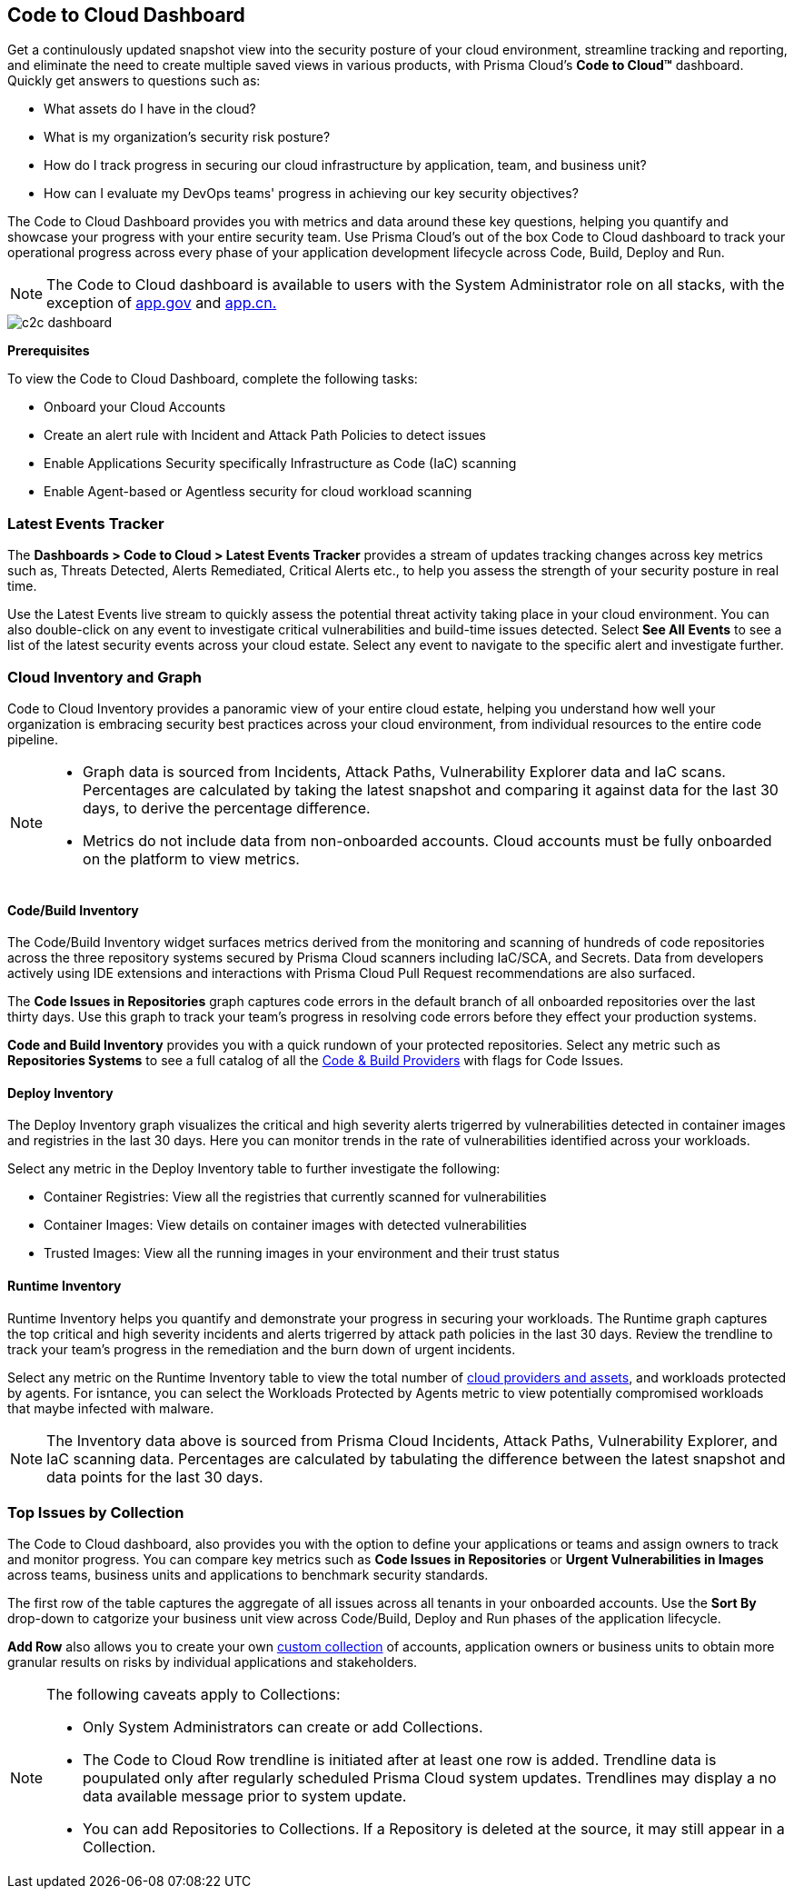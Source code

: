 == Code to Cloud Dashboard

Get a continulously updated snapshot view into the security posture of your cloud environment, streamline tracking and reporting, and eliminate the need to create multiple saved views in various products, with Prisma Cloud’s *Code to Cloud™* dashboard. Quickly get answers to questions such as:

* What assets do I have in the cloud?
* What is my organization's security risk posture?
* How do I track progress in securing our cloud infrastructure by application, team, and business unit?
* How can I evaluate my DevOps teams' progress in achieving our key security objectives?

The Code to Cloud Dashboard provides you with metrics and data around these key questions, helping you quantify and showcase your progress with your entire security team. Use Prisma Cloud's out of the box Code to Cloud dashboard to track your operational progress across every phase of your application development lifecycle across Code, Build, Deploy and Run.

[NOTE]
====
The Code to Cloud dashboard is available to users with the System Administrator role on all stacks, with the exception of http://app.gov[app.gov] and http://app.cn[app.cn.]
====

image::dashboards/c2c-dashboard.gif[]

*Prerequisites*

To view the Code to Cloud Dashboard, complete the following tasks:

* Onboard your Cloud Accounts
* Create an alert rule with Incident and Attack Path Policies to detect issues
* Enable Applications Security specifically Infrastructure as Code (IaC) scanning
* Enable Agent-based or Agentless security for cloud workload scanning


=== Latest Events Tracker 

The *Dashboards > Code to Cloud > Latest Events Tracker* provides a stream of updates tracking changes across key metrics such as, Threats Detected, Alerts Remediated, Critical Alerts etc., to help you assess the strength of your security posture in real time. 

Use the Latest Events live stream to quickly assess the potential threat activity taking place in your cloud environment. You can also double-click on any event to investigate critical vulnerabilities and build-time issues detected. Select *See All Events* to see a list of the latest security events across your cloud estate. Select any event to navigate to the specific alert and investigate further.

=== Cloud Inventory and Graph

Code to Cloud Inventory provides a panoramic view of your entire cloud estate, helping you understand how well your organization is embracing security best practices across your cloud environment, from individual resources to the entire code pipeline. 

[NOTE]
====
* Graph data is sourced from Incidents, Attack Paths, Vulnerability Explorer data and IaC scans. Percentages are calculated by taking the latest snapshot and comparing it against data for the last 30 days, to derive the percentage difference.

* Metrics do not include data from non-onboarded accounts. Cloud accounts must be fully onboarded on the platform to view metrics.
==== 

==== Code/Build Inventory

The Code/Build Inventory widget surfaces metrics derived from the monitoring and scanning of hundreds of code repositories across the three repository systems secured by Prisma Cloud scanners including IaC/SCA, and Secrets. Data from developers actively using IDE extensions and interactions with Prisma Cloud Pull Request recommendations are also surfaced.

The *Code Issues in Repositories* graph captures code errors in the default branch of all onboarded repositories over the last thirty days. Use this graph to track your team's progress in resolving code errors before they effect your production systems. 

*Code and Build Inventory* provides you with a quick rundown of your protected repositories. Select any metric such as *Repositories Systems* to see a full catalog of all the xref:../../visibility/repositories.adoc[Code & Build Providers] with flags for Code Issues. 

==== Deploy Inventory

The Deploy Inventory graph visualizes the critical and high severity alerts trigerred by vulnerabilities detected in container images and registries in the last 30 days. Here you can monitor trends in the rate of vulnerabilities identified across your workloads.

Select any metric in the Deploy Inventory table to further investigate the following:

* Container Registries: View all the registries that currently scanned for vulnerabilities
* Container Images: View details on container images with detected vulnerabilities
* Trusted Images: View all the running images in your environment and their trust status

==== Runtime Inventory

Runtime Inventory helps you quantify and demonstrate your progress in securing your workloads. The Runtime graph captures the top critical and high severity incidents and alerts trigerred by attack path policies in the last 30 days. Review the trendline to track your team's progress in the remediation and the burn down of urgent incidents.

Select any metric on the Runtime Inventory table to view the total number of xref:../cloud-and-software-inventory/cloud-and-software-inventory.adoc[cloud providers and assets], and workloads protected by agents. For isntance, you can select the Workloads Protected by Agents metric to view potentially compromised workloads that maybe infected with malware.

[NOTE]
====
The Inventory data above is sourced from Prisma Cloud Incidents, Attack Paths, Vulnerability Explorer, and IaC scanning data. Percentages are calculated by tabulating the difference between the latest snapshot and data points for the last 30 days.
====

=== Top Issues by Collection

The Code to Cloud dashboard, also provides you with the option to define your applications or teams and assign owners to track and monitor progress. You can compare key metrics such as *Code Issues in Repositories* or *Urgent Vulnerabilities in Images* across teams, business units and applications to benchmark security standards. 

The first row of the table captures the aggregate of all issues across all tenants in your onboarded accounts. Use the *Sort By* drop-down to catgorize your business unit view across Code/Build, Deploy and Run phases of the application lifecycle.

*Add Row* also allows you to create your own xref:../administration/collections.adoc[custom collection] of accounts, application owners or business units to obtain more granular results on risks by individual applications and stakeholders. 

[NOTE]
====
The following caveats apply to Collections:

* Only System Administrators can create or add Collections. 
* The Code to Cloud Row trendline is initiated after at least one row is added. Trendline data is poupulated only after regularly scheduled Prisma Cloud system updates. Trendlines may display a no data available message prior to system update. 
* You can add Repositories to Collections. If a Repository is deleted at the source, it may still appear in a Collection.
====





